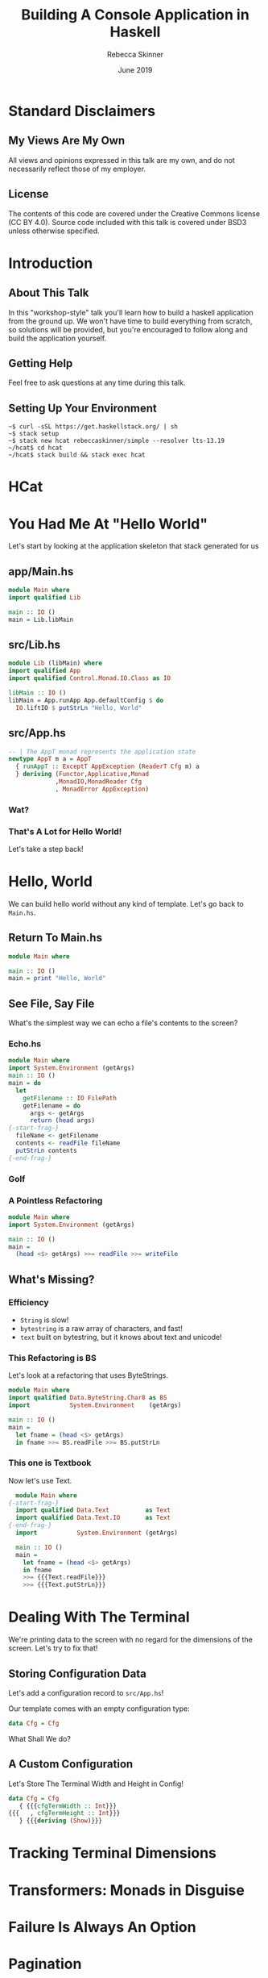 #+REVEAL_THEME: league
#+REVEAL_TRANS: linear
#+author: Rebecca Skinner
#+email: rebecca@rebeccaskinner.dev · @cercerilla
#+date: June 2019
#+title: Building A Console Application in Haskell
#+OPTIONS: toc:nil
#+OPTIONS: reveal_title_slide:"<h3>%t</h3><p>%a</p><p>%e</p>"

* Standard Disclaimers

** My Views Are My Own

All views and opinions expressed in this talk are my own, and do not
necessarily reflect those of my employer.

** License

The contents of this code are covered under the Creative Commons
license (CC BY 4.0).  Source code included with this talk is covered
under BSD3 unless otherwise specified.

* Introduction

** About This Talk

In this "workshop-style" talk you'll learn how to build a haskell
application from the ground up.  We won't have time to build
everything from scratch, so solutions will be provided, but you're
encouraged to follow along and build the application yourself.

** Getting Help

Feel free to ask questions at any time during this talk.

** Setting Up Your Environment

#+begin_example
~$ curl -sSL https://get.haskellstack.org/ | sh
~$ stack setup
~$ stack new hcat rebeccaskinner/simple --resolver lts-13.19
~/hcat$ cd hcat
~/hcat$ stack build && stack exec hcat
#+end_example

* HCat
#+REVEAL_HTML: <a href="https://asciinema.org/a/250585" target="_blank"><img src="https://asciinema.org/a/250585.svg" /></a>

* You Had Me At "Hello World"

Let's start by looking at the application skeleton that stack generated for us

** app/Main.hs

#+begin_src haskell
module Main where
import qualified Lib

main :: IO ()
main = Lib.libMain
#+end_src

** src/Lib.hs
#+begin_src haskell
module Lib (libMain) where
import qualified App
import qualified Control.Monad.IO.Class as IO

libMain :: IO ()
libMain = App.runApp App.defaultConfig $ do
  IO.liftIO $ putStrLn "Hello, World"
#+end_src

** src/App.hs

#+begin_src haskell
  -- | The AppT monad represents the application state
  newtype AppT m a = AppT
    { runAppT :: ExceptT AppException (ReaderT Cfg m) a
    } deriving (Functor,Applicative,Monad
               ,MonadIO,MonadReader Cfg
               , MonadError AppException)
#+end_src

*** Wat?

[[file:img/watowl.png]]

*** That's A Lot for Hello World!

Let's take a step back!

* Hello, World

We can build hello world without any kind of template.  Let's go back
to ~Main.hs~.

** Return To Main.hs

#+begin_src haskell
   module Main where

   main :: IO ()
   main = print "Hello, World"
#+end_src

** See File, Say File

What's the simplest way we can echo a file's contents to the screen?

*** Echo.hs

#+begin_src haskell
  module Main where
  import System.Environment (getArgs)
  main :: IO ()
  main = do
    let
      getFilename :: IO FilePath
      getFilename = do
        args <- getArgs
        return (head args)
  {-start-frag-}
    fileName <- getFilename
    contents <- readFile fileName
    putStrLn contents
  {-end-frag-}
#+end_src

*** Golf

[[file:img/golf.jpg]]

*** A Pointless Refactoring

#+begin_src haskell
  module Main where
  import System.Environment (getArgs)

  main :: IO ()
  main =
    (head <$> getArgs) >>= readFile >>= writeFile
#+end_src

** What's Missing?

*** Efficiency

- ~String~ is slow!
- ~bytestring~ is a raw array of characters, and fast!
- ~text~ built on bytestring, but it knows about text and unicode!

*** This Refactoring is BS

Let's look at a refactoring that uses ByteStrings.

#+begin_src haskell
  module Main where
  import qualified Data.ByteString.Char8 as BS
  import           System.Environment    (getArgs)

  main :: IO ()
  main =
    let fname = (head <$> getArgs)
    in fname >>= BS.readFile >>= BS.putStrLn
#+end_src

*** This one is Textbook

Now let's use Text.

#+begin_src haskell
    module Main where
  {-start-frag-}
    import qualified Data.Text          as Text
    import qualified Data.Text.IO       as Text
  {-end-frag-}
    import           System.Environment (getArgs)

    main :: IO ()
    main =
      let fname = (head <$> getArgs)
      in fname
      >>= {{{Text.readFile}}}
      >>= {{{Text.putStrLn}}}
#+end_src

* Dealing With The Terminal

We're printing data to the screen with no regard for the dimensions of
the screen.  Let's try to fix that!

** Storing Configuration Data

Let's add a configuration record to ~src/App.hs~!

Our template comes with an empty configuration type:

#+begin_src haskell
data Cfg = Cfg
#+end_src

What Shall We do?

** A Custom Configuration

Let's Store The Terminal Width and Height in Config!

#+begin_src haskell
  data Cfg = Cfg
     { {{{cfgTermWidth :: Int}}}
  {{{   , cfgTermHeight :: Int}}}
     } {{{deriving (Show)}}}
#+end_src

* Tracking Terminal Dimensions

* Transformers: Monads in Disguise

* Failure Is Always An Option

* Pagination

* Zippers

* (Word) Wrapping It Up
